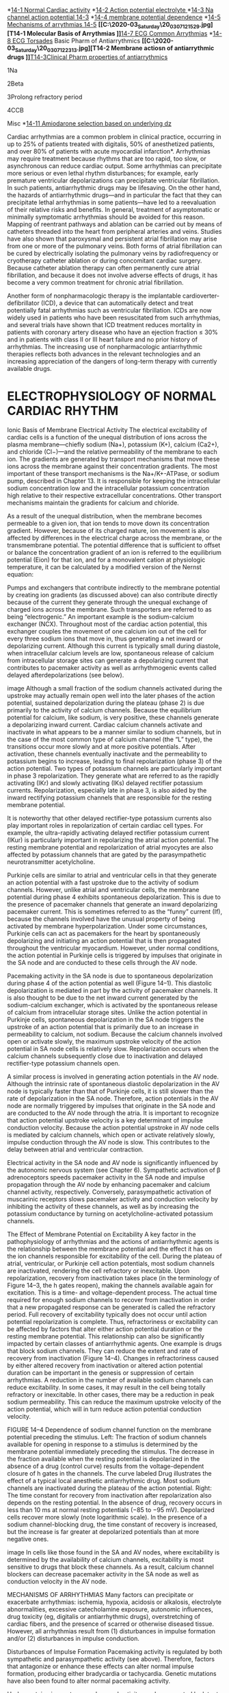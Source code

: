 :Properties:
Basic & Clinical Pharmacology, 14e
Chapter 14: Agents Used in Cardiac Arrhythmias
Robert D. Harvey; Augustus O. Grant

PREPARATIONS AVAILABLE
GENERIC NAME	AVAILABLE AS
SODIUM CHANNEL BLOCKERS
Disopyramide	Generic, Norpace, Norpace CR
Flecainide	Generic, Tambocor
Lidocaine	Generic, Xylocaine
Mexiletine	Generic, Mexitil
Procainamide	Generic, Pronestyl, Procan-SR
Propafenone	Generic, Rythmol
Quinidine sulfate (83% quinidine base)	Generic
Quinidine gluconate (62% quinidine base)	Generic
Quinidine polygalacturonate (60% quinidine base)	Cardioquin
BETA BLOCKERS LABELED FOR USE AS ANTIARRHYTHMICS
Acebutolol	Generic, Sectral
Esmolol	Generic, Brevibloc
Propranolol	Generic, Inderal
ACTION POTENTIAL-PROLONGING AGENTS
Amiodarone	Generic, Cordarone
Dofetilide	Tikosyn
Dronedarone	Multaq
Ibutilide	Generic, Corvert
Sotalol	Generic, Betapace
CALCIUM CHANNEL BLOCKERS
Diltiazem	Generic, Cardizem
Verapamil	Generic, Calan, Isoptin
MISCELLANEOUS
Adenosine	Generic, Adenocard
Magnesium sulfate	Generic
DRUGS THAT ACT ON CHLORIDE CHANNELS
Ivacaftor (labeled for use in cystic fibrosis)	Kalydeco
Crofelemer (labeled for use in diarrhea induced by anti-HIV drugs)	Fulyzaq

:END:
*[[C:\Users\willm\Documents\emacs\assets\img\2020-03_Friday\20_03_06_102521.jpg][14-1 Normal Cardiac activity]]
*[[C:\Users\willm\Documents\emacs\assets\img\2020-03_Friday\20_03_06_103746.jpg][14-2 Action potential electrolyte ]]
*[[C:\Users\willm\Documents\emacs\assets\img\2020-03_Friday\20_03_06_103827.jpg][14-3 Na channel action potential 14-3]]
*[[C:\Users\willm\Documents\emacs\assets\img\2020-03_Friday\20_03_06_103917.jpg][14-4 membrane potential dependence]]
*[[C:\Users\willm\Documents\emacs\assets\img\2020-03_Friday\20_03_06_104521.jpg][14-5 Mechanisms of arrythmias 14-5]]
*[[C:\Users\willm\Documents\emacs\assets\img\2020-03_Saturday\20_03_07_121529.jpg][T14-1 Molecular Basis of Arrythmias
]]*[[C:\Users\willm\Documents\emacs\assets\img\2020-03_Saturday\20_03_07_122158.jpg][14-7 ECG Common Arrythmias]]
*[[C:\Users\willm\Documents\emacs\assets\img\2020-03_Saturday\20_03_07_122049.jpg][14-8 ECG Torsades]]
Basic Pharm of Antiarrythmics
*[[C:\Users\willm\Documents\emacs\assets\img\2020-03_Saturday\20_03_07_122313.jpg][T14-2 Membrane actiosn of antiarrythmic drugs
]]*[[C:\Users\willm\Documents\emacs\assets\img\2020-03_Saturday\20_03_07_125931.jpg][T14-3Clinical Pharm properties of antiarrythmics]]

1Na

2Beta

3Prolong refractory period

4CCB

Misc
*[[C:\Users\willm\Documents\emacs\assets\img\2020-03_Saturday\20_03_07_130333.jpg][14-11 Amiodarone selection based on underlying dz]]

Cardiac arrhythmias are a common problem in clinical practice, occurring in up to 25% of patients treated with digitalis, 50% of anesthetized patients, and over 80% of patients with acute myocardial infarction*. Arrhythmias may require treatment because rhythms that are too rapid, too slow, or asynchronous can reduce cardiac output. Some arrhythmias can precipitate more serious or even lethal rhythm disturbances; for example, early premature ventricular depolarizations can precipitate ventricular fibrillation. In such patients, antiarrhythmic drugs may be lifesaving. On the other hand, the hazards of antiarrhythmic drugs—and in particular the fact that they can precipitate lethal arrhythmias in some patients—have led to a reevaluation of their relative risks and benefits. In general, treatment of asymptomatic or minimally symptomatic arrhythmias should be avoided for this reason.
Mapping of reentrant pathways and ablation can be carried out by means of catheters threaded into the heart from peripheral arteries and veins. Studies have also shown that paroxysmal and persistent atrial fibrillation may arise from one or more of the pulmonary veins. Both forms of atrial fibrillation can be cured by electrically isolating the pulmonary veins by radiofrequency or cryotherapy catheter ablation or during concomitant cardiac surgery. Because catheter ablation therapy can often permanently cure atrial fibrillation, and because it does not involve adverse effects of drugs, it has become a very common treatment for chronic atrial fibrillation.

Another form of nonpharmacologic therapy is the implantable cardioverter-defibrillator (ICD), a device that can automatically detect and treat potentially fatal arrhythmias such as ventricular fibrillation. ICDs are now widely used in patients who have been resuscitated from such arrhythmias, and several trials have shown that ICD treatment reduces mortality in patients with coronary artery disease who have an ejection fraction ≤ 30% and in patients with class II or III heart failure and no prior history of arrhythmias. The increasing use of nonpharmacologic antiarrhythmic therapies reflects both advances in the relevant technologies and an increasing appreciation of the dangers of long-term therapy with currently available drugs.



* ELECTROPHYSIOLOGY OF NORMAL CARDIAC RHYTHM
Ionic Basis of Membrane Electrical Activity
The electrical excitability of cardiac cells is a function of the unequal distribution of ions across the plasma membrane—chiefly sodium (Na+), potassium (K+), calcium (Ca2+), and chloride (Cl−)—and the relative permeability of the membrane to each ion. The gradients are generated by transport mechanisms that move these ions across the membrane against their concentration gradients. The most important of these transport mechanisms is the Na+/K+-ATPase, or sodium pump, described in Chapter 13. It is responsible for keeping the intracellular sodium concentration low and the intracellular potassium concentration high relative to their respective extracellular concentrations. Other transport mechanisms maintain the gradients for calcium and chloride.

As a result of the unequal distribution, when the membrane becomes permeable to a given ion, that ion tends to move down its concentration gradient. However, because of its charged nature, ion movement is also affected by differences in the electrical charge across the membrane, or the transmembrane potential. The potential difference that is sufficient to offset or balance the concentration gradient of an ion is referred to the equilibrium potential (Eion) for that ion, and for a monovalent cation at physiologic temperature, it can be calculated by a modified version of the Nernst equation:

Pumps and exchangers that contribute indirectly to the membrane potential by creating ion gradients (as discussed above) can also contribute directly because of the current they generate through the unequal exchange of charged ions across the membrane. Such transporters are referred to as being “electrogenic.” An important example is the sodium-calcium exchanger (NCX). Throughout most of the cardiac action potential, this exchanger couples the movement of one calcium ion out of the cell for every three sodium ions that move in, thus generating a net inward or depolarizing current. Although this current is typically small during diastole, when intracellular calcium levels are low, spontaneous release of calcium from intracellular storage sites can generate a depolarizing current that contributes to pacemaker activity as well as arrhythmogenic events called delayed afterdepolarizations (see below).

image
Although a small fraction of the sodium channels activated during the upstroke may actually remain open well into the later phases of the action potential, sustained depolarization during the plateau (phase 2) is due primarily to the activity of calcium channels. Because the equilibrium potential for calcium, like sodium, is very positive, these channels generate a depolarizing inward current. Cardiac calcium channels activate and inactivate in what appears to be a manner similar to sodium channels, but in the case of the most common type of calcium channel (the “L” type), the transitions occur more slowly and at more positive potentials. After activation, these channels eventually inactivate and the permeability to potassium begins to increase, leading to final repolarization (phase 3) of the action potential. Two types of potassium channels are particularly important in phase 3 repolarization. They generate what are referred to as the rapidly activating (IKr) and slowly activating (IKs) delayed rectifier potassium currents. Repolarization, especially late in phase 3, is also aided by the inward rectifying potassium channels that are responsible for the resting membrane potential.

It is noteworthy that other delayed rectifier-type potassium currents also play important roles in repolarization of certain cardiac cell types. For example, the ultra-rapidly activating delayed rectifier potassium current (IKur) is particularly important in repolarizing the atrial action potential. The resting membrane potential and repolarization of atrial myocytes are also affected by potassium channels that are gated by the parasympathetic neurotransmitter acetylcholine.

Purkinje cells are similar to atrial and ventricular cells in that they generate an action potential with a fast upstroke due to the activity of sodium channels. However, unlike atrial and ventricular cells, the membrane potential during phase 4 exhibits spontaneous depolarization. This is due to the presence of pacemaker channels that generate an inward depolarizing pacemaker current. This is sometimes referred to as the “funny” current (If), because the channels involved have the unusual property of being activated by membrane hyperpolarization. Under some circumstances, Purkinje cells can act as pacemakers for the heart by spontaneously depolarizing and initiating an action potential that is then propagated throughout the ventricular myocardium. However, under normal conditions, the action potential in Purkinje cells is triggered by impulses that originate in the SA node and are conducted to these cells through the AV node.

Pacemaking activity in the SA node is due to spontaneous depolarization during phase 4 of the action potential as well (Figure 14–1). This diastolic depolarization is mediated in part by the activity of pacemaker channels. It is also thought to be due to the net inward current generated by the sodium-calcium exchanger, which is activated by the spontaneous release of calcium from intracellular storage sites. Unlike the action potential in Purkinje cells, spontaneous depolarization in the SA node triggers the upstroke of an action potential that is primarily due to an increase in permeability to calcium, not sodium. Because the calcium channels involved open or activate slowly, the maximum upstroke velocity of the action potential in SA node cells is relatively slow. Repolarization occurs when the calcium channels subsequently close due to inactivation and delayed rectifier-type potassium channels open.

A similar process is involved in generating action potentials in the AV node. Although the intrinsic rate of spontaneous diastolic depolarization in the AV node is typically faster than that of Purkinje cells, it is still slower than the rate of depolarization in the SA node. Therefore, action potentials in the AV node are normally triggered by impulses that originate in the SA node and are conducted to the AV node through the atria. It is important to recognize that action potential upstroke velocity is a key determinant of impulse conduction velocity. Because the action potential upstroke in AV node cells is mediated by calcium channels, which open or activate relatively slowly, impulse conduction through the AV node is slow. This contributes to the delay between atrial and ventricular contraction.

Electrical activity in the SA node and AV node is significantly influenced by the autonomic nervous system (see Chapter 6). Sympathetic activation of β adrenoceptors speeds pacemaker activity in the SA node and impulse propagation through the AV node by enhancing pacemaker and calcium channel activity, respectively. Conversely, parasympathetic activation of muscarinic receptors slows pacemaker activity and conduction velocity by inhibiting the activity of these channels, as well as by increasing the potassium conductance by turning on acetylcholine-activated potassium channels.

The Effect of Membrane Potential on Excitability
A key factor in the pathophysiology of arrhythmias and the actions of antiarrhythmic agents is the relationship between the membrane potential and the effect it has on the ion channels responsible for excitability of the cell. During the plateau of atrial, ventricular, or Purkinje cell action potentials, most sodium channels are inactivated, rendering the cell refractory or inexcitable. Upon repolarization, recovery from inactivation takes place (in the terminology of Figure 14–3, the h gates reopen), making the channels available again for excitation. This is a time- and voltage-dependent process. The actual time required for enough sodium channels to recover from inactivation in order that a new propagated response can be generated is called the refractory period. Full recovery of excitability typically does not occur until action potential repolarization is complete. Thus, refractoriness or excitability can be affected by factors that alter either action potential duration or the resting membrane potential. This relationship can also be significantly impacted by certain classes of antiarrhythmic agents. One example is drugs that block sodium channels. They can reduce the extent and rate of recovery from inactivation (Figure 14–4). Changes in refractoriness caused by either altered recovery from inactivation or altered action potential duration can be important in the genesis or suppression of certain arrhythmias. A reduction in the number of available sodium channels can reduce excitability. In some cases, it may result in the cell being totally refractory or inexcitable. In other cases, there may be a reduction in peak sodium permeability. This can reduce the maximum upstroke velocity of the action potential, which will in turn reduce action potential conduction velocity.

FIGURE 14–4
Dependence of sodium channel function on the membrane potential preceding the stimulus. Left: The fraction of sodium channels available for opening in response to a stimulus is determined by the membrane potential immediately preceding the stimulus. The decrease in the fraction available when the resting potential is depolarized in the absence of a drug (control curve) results from the voltage-dependent closure of h gates in the channels. The curve labeled Drug illustrates the effect of a typical local anesthetic antiarrhythmic drug. Most sodium channels are inactivated during the plateau of the action potential. Right: The time constant for recovery from inactivation after repolarization also depends on the resting potential. In the absence of drug, recovery occurs in less than 10 ms at normal resting potentials (−85 to −95 mV). Depolarized cells recover more slowly (note logarithmic scale). In the presence of a sodium channel-blocking drug, the time constant of recovery is increased, but the increase is far greater at depolarized potentials than at more negative ones.

image
In cells like those found in the SA and AV nodes, where excitability is determined by the availability of calcium channels, excitability is most sensitive to drugs that block these channels. As a result, calcium channel blockers can decrease pacemaker activity in the SA node as well as conduction velocity in the AV node.

MECHANISMS OF ARRHYTHMIAS
Many factors can precipitate or exacerbate arrhythmias: ischemia, hypoxia, acidosis or alkalosis, electrolyte abnormalities, excessive catecholamine exposure, autonomic influences, drug toxicity (eg, digitalis or antiarrhythmic drugs), overstretching of cardiac fibers, and the presence of scarred or otherwise diseased tissue. However, all arrhythmias result from (1) disturbances in impulse formation and/or (2) disturbances in impulse conduction.

Disturbances of Impulse Formation
Pacemaking activity is regulated by both sympathetic and parasympathetic activity (see above). Therefore, factors that antagonize or enhance these effects can alter normal impulse formation, producing either bradycardia or tachycardia. Genetic mutations have also been found to alter normal pacemaking activity.

Under certain circumstances, abnormal activity can be generated by latent pacemakers, cells that show slow phase 4 depolarization even under normal conditions (eg, Purkinje cells). Such cells are particularly prone to accelerated pacemaker activity, especially under conditions such as hypokalemia. Abnormalities in impulse formation can also be the result of afterdepolarizations (Figure 14–5). These can be either early afterdepolarizations (EADs), which occur during phase 3 of the action potential, or delayed afterdepolarizations (DADs), which occur during phase 4. EADs are usually triggered by factors that prolong action potential duration. When this prolongation occurs in ventricular cells, there is often a corresponding increase in the QT interval of the electrocardiogram (ECG). Such an effect can be caused by genetic mutations associated with congenital long QT (LQT) syndrome (see Box: Molecular & Genetic Basis of Cardiac Arrhythmias). A number of drugs (antiarrhythmic as well as non-antiarrhythmic agents) can produce “acquired” or drug-induced LQT syndrome, which is typically due to block of rapidly activating delayed rectifier potassium channels. Many forms of LQT syndrome are exacerbated by other factors that prolong action potential duration, including hypokalemia and slow heart rates. DADs, on the other hand, often occur when there is an excess accumulation of intracellular calcium (see Chapter 13), especially at fast heart rates. They are thought to be responsible for arrhythmias associated with digitalis toxicity, excess catecholamine stimulation, and myocardial ischemia.

FIGURE 14–5
Two forms of abnormal activity, early (top) and delayed afterdepolarizations (bottom). In both cases, abnormal depolarizations arise during or after a normally evoked action potential. They are therefore often referred to as “triggered” automaticity; that is, they require a normal action potential for their initiation.

image
Molecular & Genetic Basis of Cardiac Arrhythmias
It is now possible to define the molecular basis of several congenital and acquired cardiac arrhythmias. The best example is the polymorphic ventricular tachycardia known as torsades de pointes (Figure 14–8), which is associated with prolongation of the QT interval (especially at the onset of the tachycardia), syncope, and sudden death. This represents prolongation of the action potential of at least some ventricular cells (Figure 14–1). The effect can, in theory, be attributed to either increased inward current (gain of function) or decreased outward current (loss of function) during the plateau of the action potential. Action potential prolongation is thought to generate early afterdepolarizations (Figure 14–5) that then trigger torsades de pointes.

Recent molecular genetic studies have identified up to 300 different mutations in at least eight ion channel genes that produce congenital long QT (LQT) syndrome (Table 14–1). Loss-of-function mutations in potassium channel genes (HERG, KCNE2, KCNQ1, KCNE1, and KCNJ2) result in decreased outward plateau current, while gain-of-function mutations in the sodium channel gene (SCN5A) or calcium channel gene (CACNA1c) cause increases in inward plateau current.

TABLE 14–1

The identification of the precise molecular mechanisms underlying various forms of the LQT syndromes now raises the possibility that specific therapies may be developed for individuals with defined molecular abnormalities. Indeed, preliminary reports suggest that the sodium channel blocker mexiletine can correct the clinical manifestations of congenital LQT subtype 3, while β-blockers have been used to prevent arrhythmias triggered by sympathetic stimulation in patients with LQT subtype 1.

The molecular basis of several other congenital cardiac arrhythmias associated with sudden death has also recently been identified. At least three forms of short QT syndrome have been identified that are linked to gain-of-function mutations in different potassium channel genes (KCNH2, KCNQ1, and KCNJ2). Catecholaminergic polymorphic ventricular tachycardia, a disease that is characterized by stress- or emotion-induced syncope, can be caused by mutations in at least two different genes (hRyR2 and CASQ2) of proteins expressed in the sarcoplasmic reticulum that control intracellular calcium homeostasis. Mutations in two different ion channel genes (HCN4 and SCN5A) have been linked to congenital forms of sick sinus syndrome. Several forms of Brugada syndrome, which is characterized by ventricular fibrillation associated with persistent ST-segment elevation, and progressive cardiac conduction disorder (PCCD), which is characterized by impaired conduction in the His-Purkinje system and right or left bundle block leading to complete AV block, have been linked to loss-of-function mutations in the sodium channel gene (SCN5A). At least one form of familial atrial fibrillation is caused by a gain-of-function mutation in a potassium channel gene (KCNQ1).

Disturbances of Impulse Conduction
The most common form of conduction disturbance affects the AV node, causing various degrees of heart block. The result can be a simple slowing of impulse propagation through the AV node, which is reflected by an increase in the PR interval of the ECG. At the extreme, the result can be complete heart block, where no impulses are conducted from the atria to the ventricles. In this situation, ventricular activity is generated by a latent pacemaker, such as a Purkinje cell. Because the AV node is typically under the tonic influence of the parasympathetic nervous system, which slows conduction, AV block can sometimes be relieved by antimuscarinic agents like atropine.

A serious form of conduction abnormality involves reentry (also known as “circus movement”). In this situation, one impulse reenters and excites areas of the heart more than once. The path of the reentering impulse may be confined to very small areas, such as within or near the AV node or where a Purkinje fiber makes contact with the ventricular wall (Figure 14–6), or it may involve large portions of the atria or ventricles. Some forms of reentry are strictly anatomically determined. For example, in Wolff-Parkinson-White syndrome, the reentry circuit consists of atrial tissue, the AV node, ventricular tissue, and an accessory AV connection (bundle of Kent, a bypass tract). Depending on how many round trips through the pathway a reentrant impulse makes before dying out, the arrhythmia may be manifest as one or a few extra beats or as a sustained tachycardia. Circulating impulses can also give off “daughter impulses” that can spread to the rest of the heart. In cases such as atrial or ventricular fibrillation, multiple reentry circuits may meander through the heart in apparently random paths, resulting in the loss of synchronized contraction.

FIGURE 14–6
Schematic diagram of a reentry circuit that might occur in small bifurcating branches of the Purkinje system where they enter the ventricular wall. A: Normally, electrical excitation branches around the circuit, is transmitted to the ventricular branches, and becomes extinguished at the other end of the circuit due to collision of impulses. B: An area of unidirectional block develops in one of the branches, preventing anterograde impulse transmission at the site of block, but the retrograde impulse may be propagated through the site of block if the impulse finds excitable tissue; that is, the refractory period is shorter than the conduction time. This impulse then reexcites tissue it had previously passed through, and a reentry arrhythmia is established.

image
An example of how reentry can occur is illustrated in Figure 14–6. In this scenario, there are three key elements: (1) First is an obstacle (anatomic or physiologic) to homogeneous impulse conduction, thus establishing a circuit around which the reentrant wave front can propagate. (2) The second element is unidirectional block at some point in the circuit. That is, something has occurred such that an impulse reaching the site initially encounters refractory tissue. This can occur under conditions such as ischemia, which cause an increase in extracellular potassium that partially depolarizes the resting membrane potential, slowing sodium channel recovery from inactivation and prolonging the refractory period in the affected area. (3) Finally, conduction time around the circuit must be long enough so that by the time the impulse returns to the site after traveling around the obstacle, the tissue is no longer refractory. In other words, conduction time around the circuit must exceed the effective refractory period duration in the area of unidirectional block. Representative ECGs of important arrhythmias are shown in Figures 14–7 and 14–8.

FIGURE 14–7
Electrocardiograms of normal sinus rhythm and some common arrhythmias. Major deflections (P, Q, R, S, and T) are labeled in each electrocardiographic record except in panel 5, in which electrical activity is completely disorganized and none of these deflections is recognizable. (Adapted, with permission, from Goldman MJ: Principles of Clinical Electrocardiography, 11th ed. McGraw-Hill, 1982. Copyright © The McGraw-Hill Companies, Inc.)

image
FIGURE 14–8
Electrocardiogram from a patient with the long QT syndrome during two episodes of torsades de pointes. The polymorphic ventricular tachycardia is seen at the start of this tracing and spontaneously halts at the middle of the panel. A single normal sinus beat (NSB) with an extremely prolonged QT interval follows, succeeded immediately by another episode of ventricular tachycardia of the torsades type. The usual symptoms include dizziness or transient loss of consciousness. (Reproduced, with permission, from Basic and Clinical Pharmacology, 10th edition, McGraw-Hill, 2007. Copyright © The McGraw-Hill Companies, Inc.)

image
Unidirectional block can be caused by prolongation of refractory period duration due to depression of sodium channel activity in atrial, ventricular, and Purkinje cells. In the AV node, it may also be a result of depressed calcium channel activity. Drugs that abolish reentry may do so by further reducing excitability by blocking sodium (Figure 14–4) or calcium channels, thus converting an area of unidirectional block to bidirectional block. Drugs that block repolarizing potassium currents may also be effective in converting a region of unidirectional block to bidirectional block by prolonging action potential duration, and thereby increasing the refractory period duration.

* BASIC PHARMACOLOGY OF THE ANTIARRHYTHMIC AGENTS
Mechanisms of Action
Arrhythmias are caused by abnormal pacemaker activity or abnormal impulse propagation. Thus, the aim of therapy of the arrhythmias is to reduce ectopic pacemaker activity and modify conduction or refractoriness in reentry circuits to disable circus movement. The major pharmacologic mechanisms currently available for accomplishing these goals are (1) sodium channel blockade, (2) blockade of sympathetic autonomic effects in the heart, (3) prolongation of the effective refractory period, and (4) calcium channel blockade.

Antiarrhythmic drugs decrease the automaticity of ectopic pacemakers more than that of the SA node. They also reduce conduction and excitability and increase the refractory period to a greater extent in depolarized tissue than in normally polarized tissue. This is accomplished chiefly by selectively blocking the sodium or calcium channels of depolarized cells (Figure 14–9). Therapeutically useful channel-blocking drugs bind readily to activated channels (ie, during phase 0) or inactivated channels (ie, during phase 2) but bind poorly or not at all to rested channels. Therefore, these drugs block electrical activity when there is a fast tachycardia (many channel activations and inactivations per unit time) or when there is significant loss of resting potential (many inactivated channels during rest). This type of drug action is often described as use-dependent or state-dependent; that is, channels that are being used frequently, or are in an inactivated state, are more susceptible to block. Channels in normal cells that become blocked by a drug during normal activation-inactivation cycles will rapidly lose the drug from the receptors during the resting portion of the cycle (Figure 14–9). Channels in myocardium that is chronically depolarized (ie, has a resting potential more positive than −75 mV) recover from block very slowly if at all (see also right panel, Figure 14–4).

FIGURE 14–9
State- and frequency-dependent block of sodium channels by antiarrhythmic drugs. Top: Diagram of a mechanism for the selective depressant action of antiarrhythmic drugs on sodium channels. The upper portion of the figure shows the population of channels moving through a cycle of activity during an action potential in the absence of drugs: R (rested) → A (activated) → I (inactivated). Recovery takes place via the I → R pathway. Antiarrhythmic drugs (D) that act by blocking sodium channels can bind to their receptors in the channels, as shown by the vertical arrows, to form drug-channel complexes, indicated as R-D, A-D, and I-D. Binding of the drugs to the receptor varies with the state of the channel. Most sodium channel blockers bind to the active and inactivated channel receptor much more strongly than to the rested channel. Furthermore, recovery from the I-D state to the R-D state is much slower than from I to R. As a result, rapid activity (more activations and inactivations) and depolarization of the resting potential (more channels in the I state) will favor blockade of the channels and selectively suppress arrhythmic cells. Bottom: Progressive reduction of inward sodium current (downward deflections) in the presence of a lidocaine derivative. The largest curve is the initial sodium current elicited by a depolarizing voltage step; subsequent sodium current amplitudes are progressively reduced owing to prior accumulated block and block during each depolarization. (Adapted, with permission, from Starmer FC, Grant AO, Strauss HC: Mechanisms of use-dependent block of sodium channels in excitable membranes by local anesthetics. Biophys J 1984;46:15. Copyright Elsevier.)

image
In cells with abnormal automaticity, most of these drugs reduce the phase 4 slope by blocking either sodium or calcium channels, thereby reducing the ratio of sodium (or calcium) permeability to potassium permeability. As a result, the membrane potential during phase 4 stabilizes closer to the potassium equilibrium potential. In addition, some agents may increase the threshold (make it more positive). Beta-adrenoceptor-blocking drugs indirectly reduce the phase 4 slope by blocking the positive chronotropic action of norepinephrine in the heart.

In reentry arrhythmias, which depend on critically depressed conduction, most antiarrhythmic agents slow conduction further by one or both of two mechanisms: (1) steady-state reduction in the number of available unblocked channels, which reduces the excitatory currents to a level below that required for propagation (Figure 14–4, left); and (2) prolongation of recovery time of the channels still able to reach the rested and available state, which increases the effective refractory period (Figure 14–4, right). As a result, early extrasystoles are unable to propagate at all; later impulses propagate more slowly and are subject to bidirectional conduction block.

By these mechanisms, antiarrhythmic drugs can suppress ectopic automaticity and abnormal conduction occurring in depolarized cells—rendering them electrically silent—while minimally affecting the electrical activity in normally polarized parts of the heart. However, as dosage is increased, these agents also depress conduction in normal tissue, eventually resulting in drug-induced arrhythmias. Furthermore, a drug concentration that is therapeutic (antiarrhythmic) under the initial circumstances of treatment may become “proarrhythmic” (arrhythmogenic) during fast heart rates (more development of block), acidosis (slower recovery from block for most drugs), hyperkalemia, or ischemia.

* SPECIFIC ANTIARRHYTHMIC AGENTS
The most widely used scheme for the classification of antiarrhythmic drug actions recognizes four classes:

Class 1 action is sodium channel blockade. Subclasses of this action reflect effects on the action potential duration (APD) and the kinetics of sodium channel blockade. Drugs with class 1A action prolong the APD and dissociate from the channel with intermediate kinetics; drugs with class 1B action shorten the APD in some tissues of the heart and dissociate from the channel with rapid kinetics; and drugs with class 1C action have minimal effects on the APD and dissociate from the channel with slow kinetics.

Class 2 action is sympatholytic. Drugs with this action reduce β-adrenergic activity in the heart.

Class 3 action manifests as prolongation of the APD. Most drugs with this action block the rapid component of the delayed rectifier potassium current, IKr.

Class 4 action is blockade of the cardiac calcium current. This action slows conduction in regions where the action potential upstroke is calcium dependent, eg, the SA and AV nodes.

A given drug may have multiple classes of action as indicated by its membrane and ECG effects (Tables 14–2 and 14–3). For example, amiodarone shares all four classes of action. Drugs are usually discussed according to the predominant class of action. Certain antiarrhythmic agents, eg, adenosine and magnesium, do not fit readily into this scheme and are described separately.

TABLE 14–2
Membrane actions of antiarrhythmic drugs.
Drug	Block of Sodium Channels	Refractory Period	Calcium Channel Blockade	Effect on Pacemaker Activity	Sympatholytic Action
Normal Cells	Depolarized Cells	Normal Cells	Depolarized Cells
Adenosine	0	0	0	0	+	0	+
Amiodarone	+	+++	↑↑	↑↑	+	↓↓	+
Diltiazem	0	0	0	0	+++	↓↓	0
Disopyramide	+	+++	↑	↑↑	+	↓	0
Dofetilide	0	0	↑	?	0	0	0
Dronedarone	+	+	na	na	+	na	+
Esmolol	0	+	0	na	0	↓↓	+++
Flecainide	+	+++	0	↑	0	↓↓	0
Ibutilide	0	0	↑	?	0	0	0
Lidocaine	0	+++	↓	↑↑	0	↓↓	0
Mexiletine	0	+++	0	↑↑	0	↓↓	0
Procainamide	+	+++	↑	↑↑↑	0	↓	+
Propafenone	+	++	↑	↑↑	+	↓↓	+
Propranolol	0	+	↓	↑↑	0	↓↓	+++
Quinidine	+	++	↑	↑↑	0	↓↓	+
Sotalol	0	0	↑↑	↑↑↑	0	↓↓	++
Verapamil	0	+	0	↑	+++	↓↓	+
Vernakalant1	+	+	+	+	na	0	na
1
Not available in the USA.

na, data not available.

TABLE 14–3
Clinical pharmacologic properties of antiarrhythmic drugs.
Drug	Effect on SA Nodal Rate	Effect on AV Nodal Refractory Period	PR Interval	QRS Duration	QT Interval	Usefulness in Arrhythmias
Supra-ventricular	Ventricular	Half-Life
Adenosine	↓↑	↑↑↑	↑↑↑	0	0	++++	?	<10 s
Amiodarone	↓↓1	↑↑	Variable	↑	↑↑↑↑	+++	+++	(weeks)
Diltiazem	↑↓	↑↑	↑	0	0	+++	-	4–8 h
Disopyramide	↑↓1,2	↑↓2	↑↓2	↑↑	↑↑	+	+++	7–8 h
Dofetilide	↓(?)	0	0	0	↑↑	++	None	7 h
Dronedarone					↑	+++	-	24 h
Esmolol	↓↓	↑↑	↑↑	0	0	+	+	10 min
Flecainide	None,↓	↑	↑	↑↑↑	0	+3	++++	20 h
Ibutilide	↓(?)	0	0	0	↑↑	++	?	6 h
Lidocaine	None1	None	0	0	0	None4	+++	1–2 h
Mexiletine	None1	None	0	0	0	None	+++	8–20 h
Procainamide	↓1	↑↓2	↑↓2	↑↑	↑↑	+	+++	3–4 h
Propafenone	0, ↓	↑	↑	↑↑↑	0	+	+++	5–7 h
Propranolol	↓↓	↑↑	↑↑	0	0	+	+	5 h
Quinidine	↑↓1,2	↑↓2	↑↓2	↑↑	↑↑	+	+++	6 h
Sotalol	↓↓	↑↑	↑↑	0	↑↑↑	+++	+++	7–12 h
Verapamil	↓↓	↑↑	↑↑	0	0	+++	-	7 h
Vernakalant		↑	↑			+++	-	2 h
1
May suppress diseased sinus nodes.

2
Anticholinergic effect and direct depressant action.

3
Especially in Wolff-Parkinson-White syndrome.

4
May be effective in atrial arrhythmias caused by digitalis.

* SODIUM CHANNEL-BLOCKING DRUGS (CLASS 1)
Drugs with local anesthetic action block sodium channels and reduce the sodium current, INa. They are the oldest group of antiarrhythmic drugs and are still widely used.

* PROCAINAMIDE (SUBGROUP 1A)
Cardiac Effects
By blocking sodium channels, procainamide slows the upstroke of the action potential, slows conduction, and prolongs the QRS duration of the ECG. The drug also prolongs the APD (a class 3 action) by nonspecific blockade of potassium channels. The drug may be somewhat less effective than quinidine (see below) in suppressing abnormal ectopic pacemaker activity but more effective in blocking sodium channels in depolarized cells.

image

Procainamide has direct depressant actions on SA and AV nodes, and these actions are only slightly counterbalanced by drug-induced vagal block.

Extracardiac Effects
Procainamide has ganglion-blocking properties. This action reduces peripheral vascular resistance and can cause hypotension, particularly with intravenous use. However, in therapeutic concentrations, its peripheral vascular effects are less prominent than those of quinidine. Hypotension is usually associated with excessively rapid procainamide infusion or the presence of severe underlying left ventricular dysfunction.

Toxicity
Procainamide’s cardiotoxic effects include excessive action potential prolongation, QT-interval prolongation, and induction of torsades de pointes arrhythmia and syncope. Excessive slowing of conduction can also occur. New arrhythmias can be precipitated.

A troublesome adverse effect of long-term procainamide therapy is a syndrome resembling lupus erythematosus and usually consisting of arthralgia and arthritis. In some patients, pleuritis, pericarditis, or parenchymal pulmonary disease also occurs. Renal lupus is rarely induced by procainamide. During long-term therapy, serologic abnormalities (eg, increased antinuclear antibody titer) occur in nearly all patients, and in the absence of symptoms, these are not an indication to stop drug therapy. Approximately one third of patients receiving long-term procainamide therapy develop these reversible lupus-related symptoms.

Other adverse effects include nausea and diarrhea (in about 10% of cases), rash, fever, hepatitis (<5%), and agranulocytosis (approximately 0.2%).

Pharmacokinetics & Dosage
Procainamide can be administered safely by intravenous and intramuscular routes and is well absorbed orally. A metabolite (N-acetylprocainamide, NAPA) has class 3 activity. Excessive accumulation of NAPA has been implicated in torsades de pointes during procainamide therapy, especially in patients with renal failure. Some individuals rapidly acetylate procainamide and develop high levels of NAPA. However, the lupus syndrome appears to be less common in these patients.

Procainamide is eliminated by hepatic metabolism to NAPA and by renal elimination. Its half-life is only 3–4 hours, which necessitates frequent dosing or use of a slow-release formulation (the usual practice). NAPA is eliminated by the kidneys. Thus, procainamide dosage must be reduced in patients with renal failure. The reduced volume of distribution and renal clearance associated with heart failure also require reduction in dosage. The half-life of NAPA is considerably longer than that of procainamide, and it therefore accumulates more slowly. Thus, it is important to measure plasma levels of both procainamide and NAPA, especially in patients with circulatory or renal impairment.

If a rapid procainamide effect is needed, an intravenous loading dose of up to 12 mg/kg can be given at a rate of 0.3 mg/kg/min or less rapidly. This dose is followed by a maintenance dosage of 2–5 mg/min, with careful monitoring of plasma levels. The risk of gastrointestinal (GI) or cardiac toxicity rises at plasma concentrations greater than 8 mcg/mL or NAPA concentrations greater than 20 mcg/mL.

To control ventricular arrhythmias, a total procainamide dosage of 2–5 g/d is usually required. In an occasional patient who accumulates high levels of NAPA, less frequent dosing may be possible. This is also possible in renal disease, where procainamide elimination is slowed.

Therapeutic Use
Procainamide is effective against most atrial and ventricular arrhythmias. However, many clinicians attempt to avoid long-term therapy because of the requirement for frequent dosing and the common occurrence of lupus-related effects. Procainamide is the drug of second or third choice (after lidocaine or amiodarone) in most coronary care units for the treatment of sustained ventricular arrhythmias associated with acute myocardial infarction.

* QUINIDINE (SUBGROUP 1A)
Cardiac Effects
Quinidine has actions similar to those of procainamide: it slows the upstroke of the action potential, slows conduction, and prolongs the QRS duration of the ECG, by blockade of sodium channels. The drug also prolongs the action potential duration by blockade of several potassium channels. Its toxic cardiac effects include excessive QT-interval prolongation and induction of torsades de pointes arrhythmia. Toxic concentrations of quinidine also produce excessive sodium channel blockade with slowed conduction throughout the heart. It also has modest antimuscarinic actions in the heart.

image

Extracardiac Effects
Adverse GI effects of diarrhea, nausea, and vomiting are observed in one third to one half of patients. A syndrome of headache, dizziness, and tinnitus (cinchonism) is observed at toxic drug concentrations. Idiosyncratic or immunologic reactions, including thrombocytopenia, hepatitis, angioneurotic edema, and fever, are observed rarely.

Pharmacokinetics & Therapeutic Use
Quinidine is readily absorbed from the GI tract and eliminated by hepatic metabolism. It is rarely used because of cardiac and extracardiac adverse effects and the availability of better-tolerated antiarrhythmic drugs.

* DISOPYRAMIDE (SUBGROUP 1A)
Cardiac Effects
The effects of disopyramide are very similar to those of procainamide and quinidine. Its cardiac antimuscarinic effects are even more marked than those of quinidine. Therefore, a drug that slows AV conduction should be administered with disopyramide when treating atrial flutter or fibrillation.

image

Toxicity
Toxic concentrations of disopyramide can precipitate all of the electrophysiologic disturbances described under quinidine. As a result of its negative inotropic effect, disopyramide may precipitate heart failure de novo or in patients with preexisting depression of left ventricular function. Because of this effect, disopyramide is not used as a first-line antiarrhythmic agent in the USA. It should not be used in patients with heart failure.

Disopyramide’s atropine-like activity accounts for most of its symptomatic adverse effects: urinary retention (most often, but not exclusively, in male patients with prostatic hyperplasia), dry mouth, blurred vision, constipation, and worsening of preexisting glaucoma. These effects may require discontinuation of the drug.

Pharmacokinetics & Dosage
In the USA, disopyramide is only available for oral use. The typical oral dosage of disopyramide is 150 mg three times a day, but up to 1 g/d has been used. In patients with renal impairment, dosage must be reduced. Because of the danger of precipitating heart failure, loading doses are not recommended.

Therapeutic Use
Although disopyramide has been shown to be effective in a variety of supraventricular arrhythmias, in the USA, it is approved only for the treatment of ventricular arrhythmias.

* LIDOCAINE (SUBGROUP 1B)
Lidocaine has a low incidence of toxicity and a high degree of effectiveness in arrhythmias associated with acute myocardial infarction. It is used only by the intravenous route.

image

Cardiac Effects
Lidocaine blocks activated and inactivated sodium channels with rapid kinetics (Figure 14–10); the inactivated state block ensures greater effects on cells with long action potentials such as Purkinje and ventricular cells, compared with atrial cells. The rapid kinetics at normal resting potentials result in recovery from block between action potentials and no effect on conduction. In depolarized cells, the increased inactivation and slower unbinding kinetics result in the selective depression of conduction. Little effect is seen on the ECG in normal sinus rhythm.

FIGURE 14–10
Computer simulation of the effect of resting membrane potential on the blocking and unblocking of sodium channels by lidocaine as the membrane depolarizes. Upper tracing: Action potentials in a ventricular muscle cell. Lower tracing: Percentage of channels blocked by the drug. An 800-ms time segment is shown. Extra passage of time is indicated by breaks in the traces. Left side: At the normal resting potential of −85 mV, the drug combines with open (activated) and inactivated channels during each action potential, but block is rapidly reversed during diastole because the affinity of the drug for its receptor is so low when the channel recovers to the resting state at −85 mV. Middle: Metabolic injury is simulated, eg, ischemia due to coronary occlusion, that causes gradual depolarization over time. With subsequent action potentials arising from more depolarized potentials, the fraction of channels blocked increases because more channels remain in the inactivated state at less negative potentials (Figure 14–4, left), and the time constant for unblocking during diastole rapidly increases at less negative resting potentials (Figure 14–4, right). Right: Because of marked drug binding, conduction block and loss of excitability in this tissue result; that is, the “sick” (depolarized) tissue is selectively suppressed.

image
Toxicity
Lidocaine is one of the least cardiotoxic of the currently used sodium channel blockers. Proarrhythmic effects, including SA node arrest, worsening of impaired conduction, and ventricular arrhythmias, are uncommon with lidocaine use. In large doses, especially in patients with preexisting heart failure, lidocaine may cause hypotension—partly by depressing myocardial contractility.

Lidocaine’s most common adverse effects—like those of other local anesthetics—are neurologic: paresthesias, tremor, nausea of central origin, lightheadedness, hearing disturbances, slurred speech, and convulsions. These occur most commonly in elderly or otherwise vulnerable patients or when a bolus of the drug is given too rapidly. The effects are dose-related and usually short-lived; seizures respond to intravenous diazepam. In general, if plasma levels above 9 mcg/mL are avoided, lidocaine is well tolerated.

Pharmacokinetics & Dosage
Because of its extensive first-pass hepatic metabolism, only 3% of orally administered lidocaine appears in the plasma. Thus, lidocaine must be given parenterally. Lidocaine has a half-life of 1–2 hours. In adults, a loading dose of 150–200 mg administered over about 15 minutes (as a single infusion or as a series of slow boluses) should be followed by a maintenance infusion of 2–4 mg/min to achieve a therapeutic plasma level of 2–6 mcg/mL. Determination of lidocaine plasma levels is of great value in adjusting the infusion rate. Occasional patients with myocardial infarction or other acute illness require (and tolerate) higher concentrations. This may be due to increased plasma α1-acid glycoprotein, an acute-phase reactant protein that binds lidocaine, making less free drug available to exert its pharmacologic effects.

In patients with heart failure, lidocaine’s volume of distribution and total body clearance may both be decreased. Therefore, both loading and maintenance doses should be decreased. Since these effects counterbalance each other, the half-life may not be increased as much as predicted from clearance changes alone. In patients with liver disease, plasma clearance is markedly reduced and the volume of distribution is often increased; the elimination half-life in such cases may be increased threefold or more. In liver disease, the maintenance dose should be decreased, but usual loading doses can be given. Elimination half-life determines the time to steady state. Although steady-state concentrations may be achieved in 8–10 hours in normal patients and patients with heart failure, 24–36 hours may be required in those with liver disease. Drugs that decrease liver blood flow (eg, propranolol, cimetidine) reduce lidocaine clearance and so increase the risk of toxicity unless infusion rates are decreased. With infusions lasting more than 24 hours, clearance falls and plasma concentrations rise. Renal disease has no major effect on lidocaine disposition.

Therapeutic Use
Lidocaine is the agent of choice for termination of ventricular tachycardia and prevention of ventricular fibrillation after cardioversion in the setting of acute ischemia. However, routine prophylactic use of lidocaine in this setting may actually increase total mortality, possibly by increasing the incidence of asystole, and is not the standard of care. Most physicians administer IV lidocaine only to patients with arrhythmias.

* MEXILETINE (SUBGROUP 1B)
Mexiletine is an orally active congener of lidocaine. Its electrophysiologic and antiarrhythmic actions are similar to those of lidocaine. (The anticonvulsant phenytoin [see Chapter 24] exerts similar electrophysiologic effects and has been used as an antiarrhythmic.) Mexiletine is used in the treatment of ventricular arrhythmias. The elimination half-life is 8–20 hours and permits administration two or three times per day. The usual daily dosage of mexiletine is 600–1200 mg/d. Dose-related adverse effects are seen frequently at therapeutic dosage. These are predominantly neurologic, including tremor, blurred vision, and lethargy. Nausea is also a common effect.

image

Mexiletine has also shown significant efficacy in relieving chronic pain, especially pain due to diabetic neuropathy and nerve injury. The usual dosage is 450–750 mg/d orally. This application is off label.

* FLECAINIDE (SUBGROUP 1C)
Flecainide is a potent blocker of sodium and potassium channels with slow unblocking kinetics. (Note that although it does block certain potassium channels, it does not prolong the action potential or the QT interval.) It is currently used for patients with otherwise normal hearts who have supraventricular arrhythmias. It has no antimuscarinic effects.

image

Flecainide is very effective in suppressing premature ventricular contractions. However, it may cause severe exacerbation of arrhythmia even when normal doses are administered to patients with preexisting ventricular tachyarrhythmias and those with a previous myocardial infarction and ventricular ectopy. This was dramatically demonstrated in the Cardiac Arrhythmia Suppression Trial (CAST), which was terminated prematurely because of a two and one-half-fold increase in mortality rate in the patients receiving flecainide and similar group 1C drugs. Flecainide is well absorbed and has a half-life of approximately 20 hours. Elimination is both by hepatic metabolism and by the kidney. The usual dosage of flecainide is 100–200 mg twice a day.

* PROPAFENONE (SUBGROUP 1C)
Propafenone has some structural similarities to propranolol and possesses weak β-blocking activity. Its spectrum of action is very similar to that of quinidine, but it does not prolong the action potential. Its sodium channel-blocking kinetics are similar to those of flecainide. Propafenone is metabolized in the liver, with an average half-life of 5–7 hours. The usual daily dosage of propafenone is 450–900 mg/d in three divided doses. The drug is used primarily for supraventricular arrhythmias. The most common adverse effects are a metallic taste and constipation; arrhythmia exacerbation can also occur.

* MORICIZINE (SUBGROUP 1C)
Moricizine is an antiarrhythmic phenothiazine derivative that was used for treatment of ventricular arrhythmias. It is a relatively potent sodium channel blocker that does not prolong action potential duration. Moricizine has been withdrawn from the US market.

* BETA-ADRENOCEPTOR-BLOCKING DRUGS (CLASS 2)
Propranolol and similar drugs have antiarrhythmic properties by virtue of their β-receptor-blocking action and direct membrane effects. As described in Chapter 10, some of these drugs have selectivity for cardiac β1 receptors, some have intrinsic sympathomimetic activity, some have marked direct membrane effects, and some prolong the cardiac action potential. The relative contributions of the β-blocking and direct membrane effects to the antiarrhythmic effects of these drugs are not fully known. Although β blockers are fairly well tolerated, their efficacy for suppression of ventricular ectopic depolarizations is lower than that of sodium channel blockers. However, there is good evidence that these agents can prevent recurrent infarction and sudden death in patients recovering from acute myocardial infarction (see Chapter 10).

Esmolol is a short-acting β blocker used primarily as an antiarrhythmic drug for intraoperative and other acute arrhythmias. See Chapter 10 for more information. Sotalol is a nonselective β-blocking drug that prolongs the action potential (class 3 action).

DRUGS THAT PROLONG EFFECTIVE REFRACTORY PERIOD BY PROLONGING THE ACTION POTENTIAL (CLASS 3)
These drugs prolong action potentials, usually by blocking potassium channels in cardiac muscle or by enhancing inward current, eg, through sodium channels. Action potential prolongation by most of these drugs exhibits the undesirable property of “reverse use-dependence”: action potential prolongation is least marked at fast rates (where it is desirable) and most marked at slow rates, where it can contribute to the risk of torsades de pointes.

Although most drugs in the class cause QT prolongation, there is considerable variability among drugs in their proarrhythmic tendency to cause torsades de pointes despite significant QT-interval prolongation. Recent studies suggest that excessive QT prolongation alone may not be the best predictor of drug-induced torsades de pointes. Other important factors in addition to QT prolongation include action potential stability and development of a triangular shape (triangulation), reverse use-dependence, and dispersion of repolarization time across the ventricles.

* AMIODARONE
In the USA, amiodarone is approved for oral and intravenous use to treat serious ventricular arrhythmias. However, the drug is also highly effective in the treatment of supraventricular arrhythmias such as atrial fibrillation. As a result of its broad spectrum of antiarrhythmic action, it is very extensively used for a wide variety of arrhythmias. Amiodarone has unusual pharmacokinetics and important extracardiac adverse effects. Dronedarone, an analog that lacks iodine atoms, has US Food and Drug Administration (FDA) approval for the treatment of atrial flutter and fibrillation. Celivarone is another noniodinated benzofuran derivative similar to dronedarone that is currently undergoing clinical trials for the prevention of ventricular tachycardia recurrence.

image

Cardiac Effects
Amiodarone markedly prolongs the action potential duration (and the QT interval on the ECG) by blockade of IKr. During chronic administration, IKs is also blocked. The action potential duration is prolonged uniformly over a wide range of heart rates; that is, the drug does not have reverse use-dependent action. Despite its present classification as a class 3 agent, amiodarone also significantly blocks inactivated sodium channels. Its action potential-prolonging action reinforces this effect. Amiodarone also has weak adrenergic and calcium channel-blocking actions. Consequences of these actions include slowing of the heart rate and AV node conduction. The broad spectrum of actions may account for its relatively high efficacy and its low incidence of torsades de pointes despite significant QT-interval prolongation.

Extracardiac Effects
Amiodarone causes peripheral vasodilation. This action is prominent after intravenous administration and may be related to the action of the vehicle.

Toxicity
Amiodarone may produce symptomatic bradycardia and heart block in patients with preexisting sinus or AV node disease. The drug accumulates in many tissues, including the heart (10–50 times more so than in plasma), lung, liver, and skin, and is concentrated in tears. Dose-related pulmonary toxicity is the most important adverse effect. Even on a low dose of 200 mg/d or less, fatal pulmonary fibrosis may be observed in 1% of patients. Abnormal liver function tests and hypersensitivity hepatitis may develop during amiodarone treatment and liver function tests should be monitored regularly. The skin deposits result in a photodermatitis and a gray-blue skin discoloration in sun-exposed areas, eg, the malar regions. After a few weeks of treatment, asymptomatic corneal microdeposits are present in virtually all patients treated with amiodarone. Halos develop in the peripheral visual fields of some patients. Drug discontinuation is usually not required. Rarely, an optic neuritis may progress to blindness.

Amiodarone blocks the peripheral conversion of thyroxine (T4) to triiodothyronine (T3). It is also a potential source of large amounts of inorganic iodine. Amiodarone may result in hypothyroidism or hyperthyroidism. Thyroid function should be evaluated before initiating treatment and should be monitored periodically. Because effects have been described in virtually every organ system, amiodarone treatment should be reevaluated whenever new symptoms develop in a patient, including arrhythmia aggravation.

Pharmacokinetics
Amiodarone is variably absorbed with a bioavailability of 35–65%. It undergoes hepatic metabolism, and the major metabolite, desethylamiodarone, is bioactive. The elimination half-life is complex, with a rapid component of 3–10 days (50% of the drug) and a slower component of several weeks. After discontinuation of the drug, effects are maintained for 1–3 months. Measurable tissue levels may be observed up to 1 year after discontinuation. A total loading dose of 10 g is usually achieved with 0.8–1.2 g daily doses. The maintenance dose is 200–400 mg daily. Pharmacologic effects may be achieved rapidly by intravenous loading. QT-prolonging effect is modest with this route of administration, whereas bradycardia and AV block may be significant.

Amiodarone has many important drug interactions, and all medications should be reviewed when the drug is initiated and when the dose is adjusted. Amiodarone is a substrate for liver cytochrome CYP3A4, and its levels are increased by drugs that inhibit this enzyme, eg, the histamine H2 blocker cimetidine. Drugs that induce CYP3A4, eg, rifampin, decrease amiodarone concentration when coadministered. Amiodarone inhibits several cytochrome P450 enzymes and may result in high levels of many drugs, including statins, digoxin, and warfarin. The dose of warfarin should be reduced by one third to one half following initiation of amiodarone, and prothrombin times should be closely monitored.

Therapeutic Use
Low doses (100–200 mg/d) of amiodarone are effective in maintaining normal sinus rhythm in patients with atrial fibrillation. The drug is effective in the prevention of recurrent ventricular tachycardia. It is not associated with an increase in mortality in patients with coronary artery disease or heart failure. In many centers, the implanted cardioverter-defibrillator (ICD) has succeeded drug therapy as the primary treatment modality for ventricular tachycardia, but amiodarone may be used for ventricular tachycardia as adjuvant therapy to decrease the frequency of uncomfortable cardioverter-defibrillator discharges. The drug increases the pacing and defibrillation threshold, and these devices require retesting after a maintenance dose has been achieved.

* DRONEDARONE
Dronedarone is a structural analog of amiodarone in which the iodine atoms have been removed from the phenyl ring and a methanesulfonyl group has been added to the benzofuran ring. The design was intended to eliminate action of the parent drug on thyroxine metabolism and to modify the half-life of the drug. No thyroid dysfunction or pulmonary toxicity has been reported in short-term studies. However, liver toxicity, including two severe cases requiring liver transplantation, has been reported. Like amiodarone, dronedarone has multichannel actions, including blocking IKr, IKs, ICa, and INa. It also has β-adrenergic-blocking action. The drug has a half-life of 24 hours and can be administered twice daily at a fixed dose of 400 mg. Dronedarone absorption increases twofold to threefold when taken with food, and this information should be communicated to patients as a part of the dosing instructions. Dronedarone elimination is primarily nonrenal. It inhibits tubular secretion of creatinine, resulting in a 10–20% increase in serum creatinine; however, because the glomerular filtration rate is unchanged, no adjustments are required. Dronedarone is both a substrate and an inhibitor of CY3A4 and should not be co-administered with potent inhibitors of this enzyme, such as the azole and similar antifungal agents, and protease inhibitors.

Dronedarone restores sinus rhythm in a small percentage of patients (< 15%) with atrial fibrillation. It produces a 10- to 15-bpm reduction of the ventricular rate compared to placebo. In one report, dronedarone doubled the interval between episodes of atrial fibrillation recurrence in patients with paroxysmal atrial fibrillation. Initial studies suggested a reduction in mortality or hospitalization in patients with atrial fibrillation. However, a study of dronedarone’s effects in permanent atrial fibrillation was terminated in 2011 because of increased risk of death, stroke, and heart failure. Similarly, a trial of dronedarone in advanced heart failure was terminated prematurely because of an increase in mortality. The drug carries a “black box” warning against its use in acute decompensated or advanced (class IV) heart failure.

* SOTALOL
Sotalol has both β-adrenergic receptor-blocking (class 2) and action potential-prolonging (class 3) actions. The drug is formulated as a racemic mixture of D- and L-sotalol. All the β-adrenergic-blocking activity resides in the L-isomer; the D- and L-isomers share action potential prolonging effects. Beta-adrenergic-blocking action is not cardioselective and is maximal at doses below those required for action potential prolongation.

image

Sotalol is well absorbed orally with bioavailability of nearly 100%. It is not metabolized in the liver and is not bound to plasma proteins. Excretion is predominantly by the kidneys in the unchanged form with a half-life of approximately 12 hours. Because of its relatively simple pharmacokinetics, sotalol exhibits few direct drug interactions. Its most significant cardiac adverse effect is an extension of its pharmacologic action: a dose-related incidence of torsades de pointes that approaches 6% at the highest recommended daily dose. Patients with overt heart failure may experience further depression of left ventricular function during treatment with sotalol.

Sotalol is approved for the treatment of life-threatening ventricular arrhythmias and the maintenance of sinus rhythm in patients with atrial fibrillation. It is also approved for treatment of supraventricular and ventricular arrhythmias in the pediatric age group. Sotalol decreases the threshold for cardiac defibrillation.

* DOFETILIDE
Dofetilide has class 3 action potential prolonging action. This action is effected by a dose-dependent blockade of the rapid component of the delayed rectifier potassium current (IKr) and the blockade of IKr increases in hypokalemia. Dofetilide produces no relevant blockade of the other potassium channels or the sodium channel. Because of the slow rate of recovery from blockade, the extent of blockade shows little dependence on stimulation frequency. However, dofetilide does show less action potential prolongation at rapid rates because of the increased importance of other potassium channels such as IKs at higher frequencies.

Dofetilide is 100% bioavailable. Verapamil increases peak plasma dofetilide concentration by increasing intestinal blood flow. Eighty percent of an oral dose is eliminated unchanged by the kidneys; the remainder is eliminated in the urine as inactive metabolites. Inhibitors of the renal cation secretion mechanism, eg, cimetidine, prolong the half-life of dofetilide. Since the QT-prolonging effects and risks of ventricular proarrhythmia are directly related to plasma concentration, dofetilide dosage must be based on the estimated creatinine clearance. Treatment with dofetilide should be initiated in hospital after baseline measurement of the rate-corrected QT interval (QTc) and serum electrolytes. A baseline QTc of greater than 450 ms (500 ms in the presence of an intraventricular conduction delay), bradycardia of less than 50 bpm, and hypokalemia are relative contraindications to its use.

Dofetilide is approved for the maintenance of normal sinus rhythm in patients with atrial fibrillation. It is also effective in restoring normal sinus rhythm in patients with atrial fibrillation.

* IBUTILIDE
Ibutilide, like dofetilide, slows cardiac repolarization by blockade of the rapid component (IKr) of the delayed rectifier potassium current. Activation of slow inward sodium current has also been suggested as an additional mechanism of action potential prolongation. After intravenous administration, ibutilide is rapidly cleared by hepatic metabolism and the elimination half-life averages 6 hours. The metabolites are excreted by the kidney.

Intravenous ibutilide is used for the acute conversion of atrial flutter and atrial fibrillation to normal sinus rhythm. The drug is more effective in atrial flutter than atrial fibrillation, with a mean time to termination of 20 minutes. The most important adverse effect is excessive QT-interval prolongation and torsades de pointes. Patients require continuous ECG monitoring for 4 hours after ibutilide infusion or until QTc returns to baseline.

CALCIUM CHANNEL-BLOCKING DRUGS (CLASS 4)
These drugs, of which verapamil is the prototype, were first introduced as antianginal agents and are discussed in greater detail in Chapter 12. Verapamil and diltiazem also have antiarrhythmic effects. The dihydropyridines (eg, nifedipine) do not share antiarrhythmic efficacy and may precipitate arrhythmias.

VERAPAMIL
Cardiac Effects
Verapamil blocks both activated and inactivated L-type calcium channels. Thus, its effect is more marked in tissues that fire frequently, those that are less completely polarized at rest, and those in which activation depends exclusively on the calcium current, such as the SA and AV nodes. AV nodal conduction time and effective refractory period are consistently prolonged by therapeutic concentrations. Verapamil usually slows the SA node by its direct action, but its hypotensive action may occasionally result in a small reflex increase of SA rate.

Verapamil can suppress both early and delayed afterdepolarizations and may abolish slow responses arising in severely depolarized tissue.

Extracardiac Effects
Verapamil causes peripheral vasodilation, which may be beneficial in hypertension and peripheral vasospastic disorders. Its effects on smooth muscle produce a number of extracardiac effects (see Chapter 12).

Toxicity
Verapamil’s cardiotoxic effects are dose-related and usually avoidable. A common error has been to administer intravenous verapamil to a patient with ventricular tachycardia misdiagnosed as supraventricular tachycardia. In this setting, hypotension and ventricular fibrillation can occur. Verapamil’s negative inotropic effects may limit its clinical usefulness in diseased hearts (see Chapter 12). Verapamil can induce AV block when used in large doses or in patients with AV nodal disease. This block can be treated with atropine and β-receptor stimulants.

Adverse extracardiac effects include constipation, lassitude, nervousness, and peripheral edema.

Pharmacokinetics & Dosage
The half-life of verapamil is approximately 4–7 hours. It is extensively metabolized by the liver; after oral administration, its bioavailability is only about 20%. Therefore, verapamil must be administered with caution in patients with hepatic dysfunction or impaired hepatic perfusion.

In adult patients without heart failure or SA or AV nodal disease, parenteral verapamil can be used to terminate supraventricular tachycardia, although adenosine is the agent of first choice. Verapamil dosage is an initial bolus of 5 mg administered over 2–5 minutes, followed a few minutes later by a second 5 mg bolus if needed. Thereafter, doses of 5–10 mg can be administered every 4–6 hours, or a constant infusion of 0.4 mcg/kg/min may be used.

Effective oral dosages are higher than intravenous dosage because of first-pass metabolism and range from 120 mg to 640 mg daily, divided into three or four doses.

Therapeutic Use
Supraventricular tachycardia is the major arrhythmia indication for verapamil. Adenosine or verapamil is preferred over older treatments (propranolol, digoxin, edrophonium, vasoconstrictor agents, and cardioversion) for termination. Verapamil can also reduce the ventricular rate in atrial fibrillation and flutter (“rate control”). It only rarely converts atrial flutter and fibrillation to sinus rhythm. Verapamil is occasionally useful in ventricular arrhythmias. However, intravenous verapamil in a patient with sustained ventricular tachycardia can cause hemodynamic collapse.

DILTIAZEM
Diltiazem appears to be similar in efficacy to verapamil in the management of supraventricular arrhythmias, including rate control in atrial fibrillation. An intravenous form of diltiazem is available for the latter indication and causes hypotension or bradyarrhythmias relatively infrequently.

MISCELLANEOUS ANTIARRHYTHMIC AGENTS & OTHER DRUGS THAT ACT ON CHANNELS
Certain agents used for the treatment of arrhythmias do not fit the conventional class 1–4 organization. These include digitalis (see Chapter 13), adenosine, magnesium, and potassium. It is also becoming clear that certain nonantiarrhythmic drugs, such as drugs acting on the renin-angiotensin-aldosterone system, fish oil, and statins, can reduce recurrence of tachycardias and fibrillation in patients with coronary heart disease or congestive heart failure.

ADENOSINE
Mechanism & Clinical Use
Adenosine is a nucleoside that occurs naturally throughout the body. Its half-life in the blood is less than 10 seconds. Its cardiac mechanism of action involves activation of an inward rectifier K+ current and inhibition of calcium current. The results of these actions are marked hyperpolarization and suppression of calcium-dependent action potentials. When given as a bolus dose, adenosine directly inhibits AV nodal conduction and increases the AV nodal refractory period but has lesser effects on the SA node. Adenosine is currently the drug of choice for prompt conversion of paroxysmal supraventricular tachycardia to sinus rhythm because of its high efficacy (90–95%) and very short duration of action. It is usually given in a bolus dose of 6 mg followed, if necessary, by a dose of 12 mg. An uncommon variant of ventricular tachycardia is adenosine-sensitive. The drug is less effective in the presence of adenosine receptor blockers such as theophylline or caffeine, and its effects are potentiated by adenosine uptake inhibitors such as dipyridamole.

Toxicity
Adenosine causes flushing in about 20% of patients and shortness of breath or chest burning (perhaps related to bronchospasm) in over 10%. Induction of high-grade AV block may occur but is very short-lived. Atrial fibrillation may occur. Less common toxicities include headache, hypotension, nausea, and paresthesias.

IVABRADINE
The localized expression of the “funny” current If in the SA node and its important role in pacemaker activity provide an attractive therapeutic target for heart rate control. Ivabradine is a selective blocker of If. It slows pacemaker activity by decreasing diastolic depolarization of sinus node cells. It is an open channel blocker that shows use-dependent block. Unlike other heart rate-lowering agents such as β blockers, it reduces heart rate without affecting myocardial contractility, ventricular repolarization, or intracardiac conduction. At therapeutic concentrations, block of If is not complete. As a result, autonomic control of the sinus node pacemaker rate is retained.

Elevated heart rate is an important determinant of the ischemic threshold in patients with coronary artery disease and a prognostic indicator in patients with congestive heart failure. Antianginal and anti-ischemic effects of ivabradine have been demonstrated in patients with coronary artery disease and chronic stable angina. In controlled clinical trials, ivabradine proved as effective as β blockers in the control of angina. In patients with left ventricular dysfunction and heart rates greater than 70 bpm, ivabradine reduced mean heart rate and the composite end points of cardiovascular mortality and hospitalization.

Inappropriate sinus tachycardia is an uncommon disorder characterized by multiple symptoms, including palpitations, dizziness, orthostatic intolerance, and elevated heart rates. Conventional treatment includes β blockers and nondihydropyridine calcium channel blockers. Recent case reports and one clinical trial have shown that ivabradine provides an effective alternative to slow the heart rate in patients with inappropriate sinus tachycardia. The drug is administered in doses of 5–10 mg as needed. Visual disturbances attributable to the block of the If channels in the retina have been described. This side effect is limited by the low permeability of ivabradine in the blood-brain barrier. Ivabradine is in use elsewhere but is currently approved only for use in heart failure in the USA.

RANOLAZINE
Ranolazine was originally developed as an antianginal agent. Subsequent studies have demonstrated antiarrhythmic properties that are dependent on the blockade of multiple ion channels. The drug blocks the early INa and the late component of the Na+ current, INaL, the latter having a tenfold higher sensitivity to the drug. The block of both components of the sodium current is frequency- and voltage-dependent. Ranolazine also blocks the rapid component of the delayed rectifier K+ current IKr. The blockade of both INaL and IKr results in opposing effects on the APD; the net effect depends on the relative contribution of INaL and IKr to the APD. In normal ventricular myocytes, the net effect is prolongation of the APD and the QT interval. In myocytes isolated from mice bearing long QT-associated mutations, the net effect is APD shortening. In normal atrial myocytes, the net effect is prolongation of the APD. At rapid rates, eg, during tachycardia, the atrial action potential arises from the incompletely repolarized membrane and results in voltage-dependent reduction of INa. Ranolazine has relatively little effect on ICa and the remaining K+ currents at therapeutic concentrations.

Ranolazine had been shown to have antiarrhythmic properties in both atrial and ventricular arrhythmias. It prevents the induction of and may terminate atrial fibrillation. It is currently undergoing clinical trials in combination with dronedarone for the suppression of atrial fibrillation. Ranolazine has been shown to suppress ventricular tachycardia in ischemic models and in a major clinical trial of its effects in coronary artery disease. The drug has not yet received FDA approval as an antiarrhythmic drug.

VERNAKALANT
Vernakalant is a multi-ion channel blocker, placing it in several classes of antiarrhythmic action. It causes frequency- and voltage-dependent block of the early and late components of the sodium current. The muscarinic potassium current IKACh, which is constitutively activated in atrial fibrillation, is blocked by vernakalant. The early-activating potassium channels Ito and Ikur are also blocked by the drug. These potassium channel currents play a more prominent role in atrial than ventricular repolarization. As a result, vernakalant produces only mild QT-interval prolongation. It does not produce torsades de pointes. Though not yet approved by the FDA, vernakalant can be administered intravenously for the rapid termination of atrial fibrillation in patients with no or minimal structural heart disease. In a direct comparison trial, vernakalant proved more effective than placebo or amiodarone in terminating atrial fibrillation in a 90-minute period. This relatively rapid action decreases the required observation period for untoward side effects following drug administration. Sinus bradycardia and hypotension are the only noticeable cardiovascular adverse effects.

MAGNESIUM
Originally used for patients with digitalis-induced arrhythmias who were hypomagnesemic, magnesium infusion has been found to have antiarrhythmic effects in some patients with normal serum magnesium levels. The mechanisms of these effects are not known, but magnesium is recognized to influence Na+/K+-ATPase, sodium channels, certain potassium channels, and calcium channels. Magnesium therapy appears to be indicated in patients with digitalis-induced arrhythmias if hypomagnesemia is present; it is also indicated in some patients with torsades de pointes even if serum magnesium is normal. The usual dosage is 1 g (as sulfate) given intravenously over 20 minutes and repeated once if necessary. A full understanding of the action and indications for the use of magnesium as an antiarrhythmic drug awaits further investigation.

POTASSIUM
The significance of the potassium ion concentrations inside and outside the cardiac cell membrane was discussed earlier in this chapter. The effects of increasing serum K+ can be summarized as (1) a resting potential depolarizing action and (2) a membrane potential stabilizing action, the latter caused by increased potassium permeability. Hypokalemia results in an increased risk of early and delayed afterdepolarizations, and ectopic pacemaker activity, especially in the presence of digitalis. Hyperkalemia depresses ectopic pacemakers (severe hyperkalemia is required to suppress the SA node) and slows conduction. Because both insufficient and excess potassium are potentially arrhythmogenic, potassium therapy is directed toward normalizing potassium gradients and pools in the body.

DRUGS THAT ACT ON CHLORIDE CHANNELS
Several types of chloride channels have been identified. At present, no drugs acting on chloride channels are in clinical use for cardiac indications. However, the chloride channels involved in cystic fibrosis and other conditions are of great clinical importance and have been the subject of intensive research (see Box: A Cystic Fibrosis Link in the Heart?).

A Cystic Fibrosis Link in the Heart?
Cystic fibrosis is a serious autosomal-recessive inherited disease that causes defective Cl− secretion in the lung. The defective Cl− secretion is caused by mutations of the CFTR (cystic fibrosis transmembrane conductance regulator) Cl− channel, resulting in the generation of thick and dehydrated mucus and chronic bacterial infections. Although more than 1600 types of mutations have been identified in the CFTR gene, most current therapies to treat cystic fibrosis lung disease target downstream consequences of the disease that are secondary to loss of CFTR Cl− channel function. Recently, the FDA approved the use of a new CFTR potentiator drug, ivacaftor, for treatment of a subset of cystic fibrosis patients (4%) with a specific (G551D) mutation. Ivacaftor improves CFTR channel function, resulting in better lung function. Another CFTR modulator, crofelemer, which inhibits CFTR Cl− channels, has recently been approved by the FDA for the treatment of diarrhea induced by antiviral drugs.

Surprisingly, recent studies have demonstrated the expression of CFTR Cl− channels in the heart, where they appear to modulate action potential duration and membrane potential during sympathetic stimulation. Various animal models of cardiac disease have suggested that CFTR Cl− channels may play a role in hypertrophy and heart failure and may be cardioprotective against ischemia and reperfusion damage. The physiologic and pathophysiologic roles of CFTR Cl− channels in human heart remain to be defined clearly. It is not known if there are significant cardiac alterations in cystic fibrosis patients, and the possible effects of the two new CFTR channel modulators, ivacaftor and crofelemer, on heart function remain to be determined.

PRINCIPLES IN THE CLINICAL USE OF ANTIARRHYTHMIC AGENTS
The margin between efficacy and toxicity is particularly narrow for antiarrhythmic drugs. Risks and benefits must be carefully considered (see Box: Antiarrhythmic Drug-Use Principles Applied to Atrial Fibrillation).

Antiarrhythmic Drug-Use Principles Applied to Atrial Fibrillation
Atrial fibrillation is the most common sustained arrhythmia observed clinically. Its prevalence increases from approximately 0.5% in individuals younger than 65 years of age to 10% in individuals older than 80. Diagnosis is usually straightforward by means of an ECG. The ECG may also enable the identification of a prior myocardial infarction, left ventricular hypertrophy, and ventricular pre-excitation. Hyperthyroidism is an important treatable cause of atrial fibrillation, and a thyroid panel should be obtained at the time of diagnosis to exclude this possibility. With the clinical history and physical examination as a guide, the presence and extent of the underlying heart disease should be evaluated, preferably using noninvasive techniques such as echocardiography.

- Treatment of atrial fibrillation is initiated to relieve patient symptoms and prevent the complications of thromboembolism and tachycardia-induced heart failure, the result of prolonged uncontrolled heart rates. The initial treatment objective is control of the ventricular rate. This is usually achieved by use of a calcium channel-blocking drug alone or in combination with a β-adrenergic blocker. Digoxin may be of value in the presence of heart failure. A second objective is a restoration and maintenance of normal sinus rhythm. Several studies show that rate control (maintenance of ventricular rate in the range of 60–80 bpm) has a better benefit-to-risk outcome than rhythm control (conversion to normal sinus rhythm) in the long-term health of patients with atrial fibrillation. If rhythm control is deemed desirable, sinus rhythm is usually restored by DC cardioversion in the USA. This is also the preferred strategy in an emergency, eg, atrial fibrillation associated with hypotension or angina. For the elective restoration of sinus rhythm, a single large oral dose of propefenone or flecainide may be used, provided that safety is initially documented in a monitored setting. Intravenous ibutilide can also restore sinus rhythm promptly.

The selection of a drug to maintain normal sinus rhythm depends on the presence and type of underlying heart disease. An example of an algorithm for drug selection is given in Figure 14–11.

Antiarrhythmic drugs remain the preferred rhythm control strategy. However, a comparison of initial strategies for the maintenance of normal sinus rhythm is currently undergoing clinical trial. The pivotal role of oral anticoagulation in the prevention of stroke is established. Currently guidelines identify patients who are at particular risk and should undergo long-term anticoagulation.

Pretreatment Evaluation
Several important steps must be taken before initiation of any antiarrhythmic therapy:

Eliminate the cause. Precipitating factors must be recognized and eliminated if possible. These include not only abnormalities of internal homeostasis, such as hypoxia or electrolyte abnormalities (especially hypokalemia or hypomagnesemia), but also drug therapy and underlying disease states such as hyperthyroidism or cardiac disease. It is important to separate this abnormal substrate from triggering factors, such as myocardial ischemia or acute cardiac dilation, which may be treatable and reversible by different means.

Make a firm diagnosis. A firm arrhythmia diagnosis should be established. For example, the misuse of verapamil in patients with ventricular tachycardia mistakenly diagnosed as supraventricular tachycardia can lead to catastrophic hypotension and cardiac arrest. As increasingly sophisticated methods to characterize underlying arrhythmia mechanisms become available and are validated, it may be possible to direct certain drugs toward specific arrhythmia mechanisms.

Determine the baseline condition. Underlying heart disease is a critical determinant of drug selection for a particular arrhythmia in a particular patient. A key question is whether the heart is structurally abnormal. Few antiarrhythmic drugs have documented safety in patients with congestive heart failure or ischemic heart disease. In fact, some drugs pose a documented proarrhythmic risk in certain disease states, eg, class 1C drugs in patients with ischemic heart disease. A reliable baseline should be established against which to judge the efficacy of any subsequent antiarrhythmic intervention. Several methods are now available for such baseline quantification. These include prolonged ambulatory monitoring, electrophysiologic studies that reproduce a target arrhythmia, reproduction of a target arrhythmia by treadmill exercise, or the use of transtelephonic monitoring for recording of sporadic but symptomatic arrhythmias.

Question the need for therapy. The mere identification of an abnormality of cardiac rhythm does not necessarily require that the arrhythmia be treated. An excellent justification for conservative treatment was provided by the Cardiac Arrhythmia Suppression Trial (CAST) referred to earlier.

Benefits & Risks
The benefits of antiarrhythmic therapy are difficult to establish. Two types of benefits can be envisioned: reduction of arrhythmia-related symptoms, such as palpitations, syncope, or cardiac arrest; and reduction in long-term mortality in asymptomatic patients. Among drugs discussed here, only β blockers have been definitely associated with reduction of mortality in relatively asymptomatic patients, and the mechanism underlying this effect is not established (see Chapter 10).

FIGURE 14–11
Selection of rhythm control therapies depends on presence and nature of any underlying heart disease. Patients may be divided into two broad categories: those with and those without underlying heart disease. Patient with heart failure, left ventricular ejection fraction (LVEF) less than 35%, coronary artery disease (CAD), valvular heart disease, and left ventricular hypertrophy (LVH) fall into the first category. The second category includes patients with mild LVH and with heart failure but a preserved ejection fraction (HFpEF). The recommendations are based on the guidelines of the American College of Cardiology Foundation (ACCF), the American Heart Association (AHA), the Heart Rhythm Society (HRS), and the Canadian Cardiology Society (CCS). AF, atrial fibrillation; ESC, European Society of Cardiology; LV, left ventricle.

image
Antiarrhythmic therapy carries with it a number of risks. In some cases, the risk of an adverse reaction is clearly related to high dosages or plasma concentrations. Examples include lidocaine-induced tremor or quinidine-induced cinchonism. In other cases, adverse reactions are unrelated to high plasma concentrations (eg, procainamide-induced agranulocytosis). For many serious adverse reactions to antiarrhythmic drugs, the combination of drug therapy and the underlying heart disease appears important.

Several specific syndromes of arrhythmia provocation by antiarrhythmic drugs have also been identified, each with its underlying pathophysiologic mechanism and risk factors. Drugs such as quinidine, sotalol, ibutilide, and dofetilide, which act—at least in part—by slowing repolarization and prolonging cardiac action potentials, can result in marked QT prolongation and torsades de pointes. Treatment for torsades requires recognition of the arrhythmia, withdrawal of any offending agent, correction of hypokalemia, and treatment with maneuvers to increase heart rate (pacing or isoproterenol); intravenous magnesium also appears effective, even in patients with normal magnesium levels.

Drugs that markedly slow conduction, such as flecainide, or high concentrations of quinidine can result in an increased frequency of reentry arrhythmias, notably ventricular tachycardia in patients with prior myocardial infarction in whom a potential reentry circuit may be present. Treatment here consists of recognition, withdrawal of the offending agent, and intravenous sodium to reverse unidirectional block.

Conduct of Antiarrhythmic Therapy
The urgency of the clinical situation determines the route and rate of drug initiation. When immediate drug action is required, the intravenous route is preferred. Therapeutic drug levels can be achieved by administration of multiple slow intravenous boluses. Drug therapy can be considered effective when the target arrhythmia is suppressed (according to the measure used to quantify it at baseline) and toxicities are absent. Conversely, drug therapy should not be considered ineffective unless toxicities occur at a time when arrhythmias are not suppressed.

Monitoring plasma drug concentrations can be a useful adjunct to managing antiarrhythmic therapy. Plasma drug concentrations are also important in establishing compliance during long-term therapy as well as in detecting drug interactions that may result in very high concentrations at low drug dosages or very low concentrations at high dosages.

* Summary 
CLASS 1A
 • Procainamide	INa (primary) and IKr (secondary) blockade	Slows conduction velocity and pacemaker rate • prolongs action potential duration and dissociates from INa channel with intermediate kinetics • direct depressant effects on sinoatrial (SA) and atrioventricular (AV) nodes	Most atrial and ventricular arrhythmias • drug of second choice for most sustained ventricular arrhythmias associated with acute myocardial infarction	Oral, IV, IM • eliminated by hepatic metabolism to N-acetylprocainamide (NAPA; see text) and renal elimination • NAPA implicated in torsades de pointes in patients with renal failure • Toxicity: Hypotension • long-term therapy produces reversible lupus-related symptoms
 • Quinidine: Similar to procainamide but more toxic (cinchonism, torsades); rarely used in arrhythmias; see Chapter 52 for malaria

 • Disopyramide: Similar to procainamide but significant antimuscarinic effects; may precipitate heart failure; not commonly used

CLASS 1B
 • Lidocaine	Sodium channel (INa) blockade	Blocks activated and inactivated channels with fast kinetics • does not prolong and may shorten action potential	Terminates ventricular tachycardias and prevents ventricular fibrillation after cardioversion	IV • first-pass hepatic metabolism • reduce dose in patients with heart failure or liver disease • Toxicity: Neurologic symptoms
 • Mexiletine: Orally active congener of lidocaine; used in ventricular arrhythmias, chronic pain syndromes

CLASS 1C
 • Flecainide	Sodium channel (INa) blockade	Dissociates from channel with slow kinetics • no change in action potential duration	Supraventricular arrhythmias in patients with normal heart • do not use in ischemic conditions (post-myocardial infarction)	Oral • hepatic and kidney metabolism • half life ∼20 h • Toxicity: Proarrhythmic
 • Propafenone: Orally active, weak β-blocking activity; supraventricular arrhythmias; hepatic metabolism

 • Moricizine: Phenothiazine derivative, orally active; ventricular arrhythmias, proarrhythmic. Withdrawn in USA.

CLASS 2
 • Propranolol	β-Adrenoceptor blockade	Direct membrane effects (sodium channel block) and prolongation of action potential duration • slows SA node automaticity and AV nodal conduction velocity	Atrial arrhythmias and prevention of recurrent infarction and sudden death	Oral, parenteral • duration 4–6 h • Toxicity: Asthma, AV blockade, acute heart failure • Interactions: With other cardiac depressants and hypotensive drugs
• Esmolol: Short-acting, IV only; used for intraoperative and other acute arrhythmias

CLASS 3
 • Amiodarone	Blocks IKr, INa, ICa-L channels, β adrenoceptors	Prolongs action potential duration and QT interval • slows heart rate and AV node conduction • low incidence of torsades de pointes	Serious ventricular arrhythmias and supraventricular arrhythmias	Oral, IV • variable absorption and tissue accumulation • hepatic metabolism, elimination complex and slow • Toxicity: Bradycardia and heart block in diseased heart, peripheral vasodilation, pulmonary and hepatic toxicity • hyper- or hypothyroidism. • Interactions: Many, based on CYP metabolism
 • Dofetilide	IKr block	Prolongs action potential, effective refractory period	Maintenance or restoration of sinus rhythm in atrial fibrillation	Oral • renal excretion • Toxicity: Torsades de pointes (initiate in hospital with monitoring) • Interactions: Additive with other QT-prolonging drugs
 • Sotalol: β-Adrenergic and IKr blocker, direct action potential prolongation properties, use for ventricular arrhythmias, atrial fibrillation

 • Ibutilide: Potassium channel blocker, may activate inward current; IV use for conversion in atrial flutter and fibrillation

 • Dronedarone: Amiodarone derivative; multichannel actions, reduces mortality in patients with atrial fibrillation

 • Vernakalant: Investigational in the USA, multichannel actions in atria, prolongs atrial refractoriness, effective in atrial fibrillation

CLASS 4
 • Verapamil	Calcium channel (ICa-L type) blockade	Slows SA node automaticity and AV nodal conduction velocity • decreases cardiac contractility • reduces blood pressure	Supraventricular tachycardias, hypertension, angina	Oral, IV • hepatic metabolism • caution in patients with hepatic dysfunction • Toxicity & Interactions: See Chapter 12
 • Diltiazem: Equivalent to verapamil

MISCELLANEOUS
 • Adenosine	Activates inward rectifier IK • blocks ICa	Very brief, usually complete AV blockade	Paroxysmal supraventricular tachycardias	IV only • duration 10–15 s • Toxicity: Flushing, chest tightness, dizziness • Interactions: Minimal
 • Magnesium	Poorly understood • interacts with Na+/K+-ATPase, K+, and Ca2+ channels	Normalizes or increases plasma Mg2+	Torsades de pointes • digitalis-induced arrhythmias	IV • duration dependent on dosage • Toxicity: Muscle weakness in overdose
 • Potassium	Increases K+ permeability, K+ currents	Slows ectopic pacemakers • slows conduction velocity in heart	Digitalis-induced arrhythmias • arrhythmias associated with hypokalemia	Oral, IV • Toxicity: Reentrant arrhythmias, fibrillation or arrest in overdose
Favorite Table | Download (.pdf) | Print

